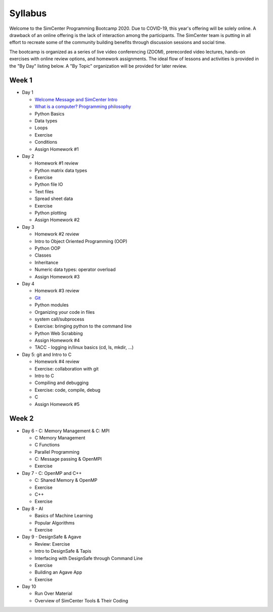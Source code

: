 *********
Syllabus
*********

Welcome to the SimCenter Programming Bootcamp 2020.  Due to COVID-19, this year's offering will be solely online. A drawback of an online offering is the lack of interaction among the participants. The SimCenter team is putting in all effort to recreate some
of the community building benefits through discussion sessions and social time.

The bootcamp is organized as a series of live video conferencing (ZOOM), prerecorded video
lectures, hands-on exercises with online review options, and homework assignments.  The
ideal flow of lessons and activities is provided in the "By Day" listing below.
A "By Topic" organization will be provided for later review.



Week 1
------

* Day 1

  * `Welcome Message and SimCenter Intro <https://github.com/NHERI-SimCenter/SimCenterBootcamp2020/blob/master/presentations/BootCampIntro.pdf>`_
  * `What is a computer? Programming philosophy <https://github.com/NHERI-SimCenter/SimCenterBootcamp2020/blob/master/presentations/WhatIsComputer.pdf>`_
  * Python Basics
  * Data types
  * Loops
  * Exercise
  * Conditions
  * Assign Homework #1


* Day 2

  * Homework #1 review
  * Python matrix data types
  * Exercise
  * Python file IO
  * Text files
  * Spread sheet data
  * Exercise
  * Python plotting
  * Assign Homework #2


* Day 3

  * Homework #2 review
  * Intro to Object Oriented Programming (OOP)
  * Python OOP 
  * Classes
  * Inheritance
  * Numeric data types: operator overload
  * Assign Homework #3


* Day 4

  * Homework #3 review
  * `Git <https://github.com/NHERI-SimCenter/SimCenterBootcamp2020/blob/master/presentations/Git.pdf>`_
  * Python modules
  * Organizing your code in files
  * system call/subprocess
  * Exercise: bringing python to the command line
  * Python Web Scrabbing 
  * Assign Homework #4
  * TACC - logging in/linux basics (cd, ls, mkdir, ...)


* Day 5: git and Intro to C

  * Homework #4 review
  * Exercise: collaboration with git
  * Intro to C
  * Compiling and debugging
  * Exercise: code, compile, debug
  * C 
  * Assign Homework #5


Week 2
------

* Day 6 - C: Memory Management & C: MPI

  * C Memory Management
  * C Functions
  * Parallel Programming
  * C: Message passing & OpenMPI
  * Exercise


* Day 7 - C: OpenMP and C++

  * C: Shared Memory & OpenMP
  * Exercise
  * C++
  * Exercise


* Day 8 - AI

  * Basics of Machine Learning
  * Popular Algorithms
  * Exercise


* Day 9 - DesignSafe & Agave

  * Review: Exercise
  * Intro to DesignSafe & Tapis
  * Interfacing with DesignSafe through Command Line
  * Exercise
  * Building an Agave App
  * Exercise


* Day 10

  * Run Over Material
  * Overview of SimCenter Tools & Their Coding
   

